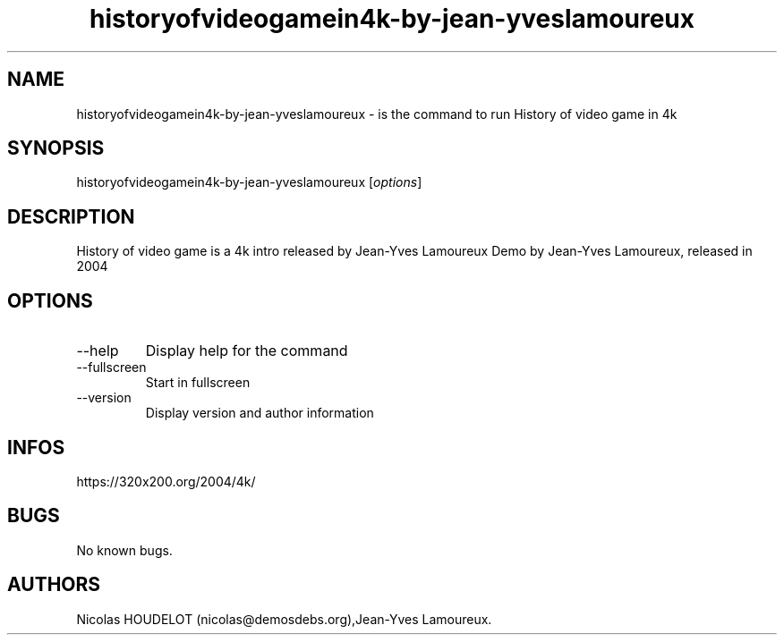 .\" Automatically generated by Pandoc 2.9.2.1
.\"
.TH "historyofvideogamein4k-by-jean-yveslamoureux" "6" "2016-02-28" "History of video game in 4k User Manuals" ""
.hy
.SH NAME
.PP
historyofvideogamein4k-by-jean-yveslamoureux - is the command to run
History of video game in 4k
.SH SYNOPSIS
.PP
historyofvideogamein4k-by-jean-yveslamoureux [\f[I]options\f[R]]
.SH DESCRIPTION
.PP
History of video game is a 4k intro released by Jean-Yves Lamoureux Demo
by Jean-Yves Lamoureux, released in 2004
.SH OPTIONS
.TP
--help
Display help for the command
.TP
--fullscreen
Start in fullscreen
.TP
--version
Display version and author information
.SH INFOS
.PP
https://320x200.org/2004/4k/
.SH BUGS
.PP
No known bugs.
.SH AUTHORS
Nicolas HOUDELOT (nicolas\[at]demosdebs.org),Jean-Yves Lamoureux.
